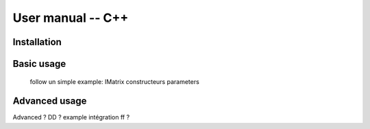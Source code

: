 
******************
User manual -- C++
******************


Installation
------------


Basic usage
-----------

	follow un simple example:
	IMatrix
	constructeurs
	parameters

Advanced usage
--------------

Advanced ? DD ? example intégration ff ?
